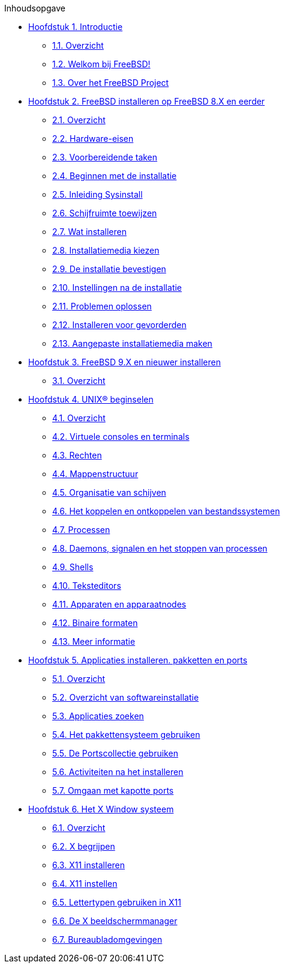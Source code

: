 // Code generated by the FreeBSD Documentation toolchain. DO NOT EDIT.
// Please don't change this file manually but run `make` to update it.
// For more information, please read the FreeBSD Documentation Project Primer

[.toc]
--
[.toc-title]
Inhoudsopgave

* link:../introduction[Hoofdstuk 1. Introductie]
** link:../introduction/#introduction-synopsis[1.1. Overzicht]
** link:../introduction/#nutshell[1.2. Welkom bij FreeBSD!]
** link:../introduction/#history[1.3. Over het FreeBSD Project]
* link:../install[Hoofdstuk 2. FreeBSD installeren op FreeBSD 8.X en eerder]
** link:../install/#install-synopsis[2.1. Overzicht]
** link:../install/#install-hardware[2.2. Hardware-eisen]
** link:../install/#install-pre[2.3. Voorbereidende taken]
** link:../install/#install-start[2.4. Beginnen met de installatie]
** link:../install/#using-sysinstall[2.5. Inleiding Sysinstall]
** link:../install/#install-steps[2.6. Schijfruimte toewijzen]
** link:../install/#install-choosing[2.7. Wat installeren]
** link:../install/#install-media[2.8. Installatiemedia kiezen]
** link:../install/#install-final-warning[2.9. De installatie bevestigen]
** link:../install/#install-post[2.10. Instellingen na de installatie]
** link:../install/#install-trouble[2.11. Problemen oplossen]
** link:../install/#install-advanced[2.12. Installeren voor gevorderden]
** link:../install/#install-diff-media[2.13. Aangepaste installatiemedia maken]
* link:../bsdinstall[Hoofdstuk 3. FreeBSD 9.X en nieuwer installeren]
** link:../bsdinstall/#bsdinstall-synopsis[3.1. Overzicht]
* link:../basics[Hoofdstuk 4. UNIX(R) beginselen]
** link:../basics/#basics-synopsis[4.1. Overzicht]
** link:../basics/#consoles[4.2. Virtuele consoles en terminals]
** link:../basics/#permissions[4.3. Rechten]
** link:../basics/#dirstructure[4.4. Mappenstructuur]
** link:../basics/#disk-organization[4.5. Organisatie van schijven]
** link:../basics/#mount-unmount[4.6. Het koppelen en ontkoppelen van bestandssystemen]
** link:../basics/#basics-processes[4.7. Processen]
** link:../basics/#basics-daemons[4.8. Daemons, signalen en het stoppen van processen]
** link:../basics/#shells[4.9. Shells]
** link:../basics/#editors[4.10. Teksteditors]
** link:../basics/#basics-devices[4.11. Apparaten en apparaatnodes]
** link:../basics/#binary-formats[4.12. Binaire formaten]
** link:../basics/#basics-more-information[4.13. Meer informatie]
* link:../ports[Hoofdstuk 5. Applicaties installeren. pakketten en ports]
** link:../ports/#ports-synopsis[5.1. Overzicht]
** link:../ports/#ports-overview[5.2. Overzicht van softwareinstallatie]
** link:../ports/#ports-finding-applications[5.3. Applicaties zoeken]
** link:../ports/#packages-using[5.4. Het pakkettensysteem gebruiken]
** link:../ports/#ports-using[5.5. De Portscollectie gebruiken]
** link:../ports/#ports-nextsteps[5.6. Activiteiten na het installeren]
** link:../ports/#ports-broken[5.7. Omgaan met kapotte ports]
* link:../x11[Hoofdstuk 6. Het X Window systeem]
** link:../x11/#x11-synopsis[6.1. Overzicht]
** link:../x11/#x-understanding[6.2. X begrijpen]
** link:../x11/#x-install[6.3. X11 installeren]
** link:../x11/#x-config[6.4. X11 instellen]
** link:../x11/#x-fonts[6.5. Lettertypen gebruiken in X11]
** link:../x11/#x-xdm[6.6. De X beeldschermmanager]
** link:../x11/#x11-wm[6.7. Bureaubladomgevingen]
--
